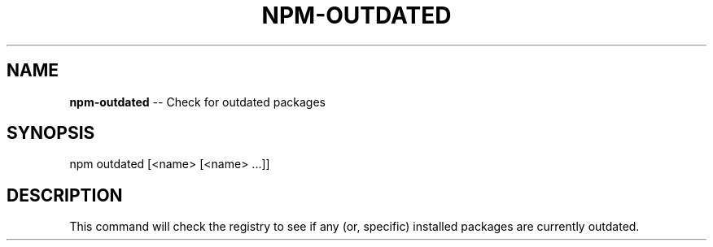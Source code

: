 .\" Generated with Ronnjs/v0.1
.\" http://github.com/kapouer/ronnjs/
.
.TH "NPM\-OUTDATED" "1" "September 2011" "" ""
.
.SH "NAME"
\fBnpm-outdated\fR \-\- Check for outdated packages
.
.SH "SYNOPSIS"
.
.nf
npm outdated [<name> [<name> \.\.\.]]
.
.fi
.
.SH "DESCRIPTION"
This command will check the registry to see if any (or, specific) installed
packages are currently outdated\.
